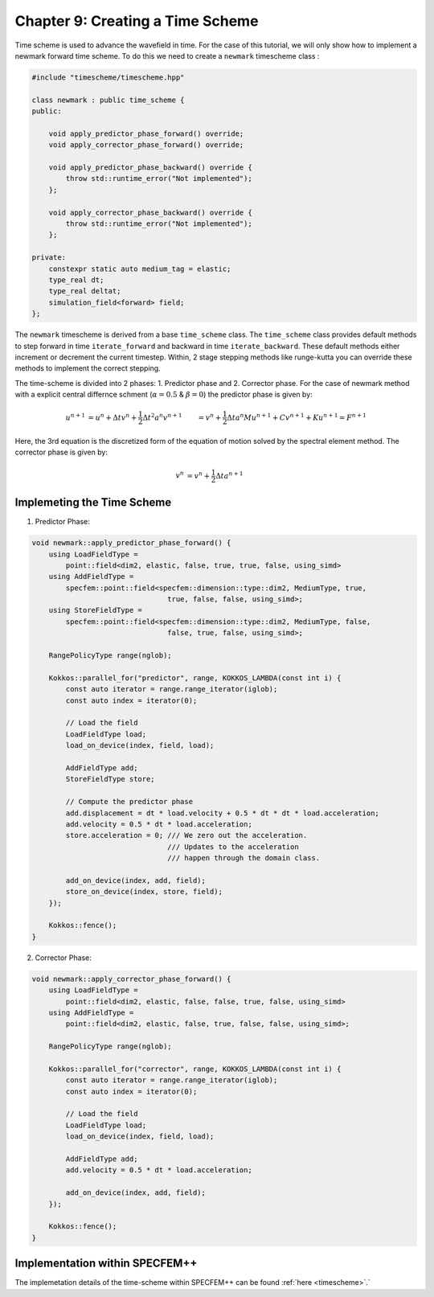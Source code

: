 
.. _Chapter9:

Chapter 9: Creating a Time Scheme
=================================

Time scheme is used to advance the wavefield in time. For the case of this tutorial, we will only show how to implement a newmark forward time scheme. To do this we need to create a ``newmark`` timescheme class :

.. code:: cpp

    #include "timescheme/timescheme.hpp"

    class newmark : public time_scheme {
    public:

        void apply_predictor_phase_forward() override;
        void apply_corrector_phase_forward() override;

        void apply_predictor_phase_backward() override {
            throw std::runtime_error("Not implemented");
        };

        void apply_corrector_phase_backward() override {
            throw std::runtime_error("Not implemented");
        };

    private:
        constexpr static auto medium_tag = elastic;
        type_real dt;
        type_real deltat;
        simulation_field<forward> field;
    };

The ``newmark`` timescheme is derived from a base ``time_scheme`` class. The ``time_scheme`` class provides default methods to step forward in time ``iterate_forward`` and backward in time ``iterate_backward``. These default methods either increment or decrement the current timestep. Within, 2 stage stepping methods like runge-kutta you can override these methods to implement the correct stepping.

The time-scheme is divided into 2 phases: 1. Predictor phase and 2. Corrector phase. For the case of newmark method with a explicit central differnce schment (:math:`\alpha = 0.5` & :math:`\beta = 0`) the predictor phase is given by:

.. math::

    \begin{align*}
    u^{n+1} &= u^n + \Delta t v^n + \frac{1}{2} \Delta t^2 a^n
    v^{n+1} &= v^n + \frac{1}{2} \Delta t a^n
    M u^{n+1} + C v^{n+1} + K u^{n+1} = F^{n+1}
    \end{align*}

Here, the 3rd equation is the discretized form of the equation of motion solved by the spectral element method. The corrector phase is given by:

.. math::

    \begin{align*}
    v^{n} &= v^n + \frac{1}{2} \Delta t a^{n+1}
    \end{align*}

Implemeting the Time Scheme
---------------------------

1. Predictor Phase:

.. code:: cpp

    void newmark::apply_predictor_phase_forward() {
        using LoadFieldType =
            point::field<dim2, elastic, false, true, true, false, using_simd>
        using AddFieldType =
            specfem::point::field<specfem::dimension::type::dim2, MediumType, true,
                                    true, false, false, using_simd>;
        using StoreFieldType =
            specfem::point::field<specfem::dimension::type::dim2, MediumType, false,
                                    false, true, false, using_simd>;

        RangePolicyType range(nglob);

        Kokkos::parallel_for("predictor", range, KOKKOS_LAMBDA(const int i) {
            const auto iterator = range.range_iterator(iglob);
            const auto index = iterator(0);

            // Load the field
            LoadFieldType load;
            load_on_device(index, field, load);

            AddFieldType add;
            StoreFieldType store;

            // Compute the predictor phase
            add.displacement = dt * load.velocity + 0.5 * dt * dt * load.acceleration;
            add.velocity = 0.5 * dt * load.acceleration;
            store.acceleration = 0; /// We zero out the acceleration.
                                    /// Updates to the acceleration
                                    /// happen through the domain class.

            add_on_device(index, add, field);
            store_on_device(index, store, field);
        });

        Kokkos::fence();
    }

2. Corrector Phase:

.. code:: cpp

    void newmark::apply_corrector_phase_forward() {
        using LoadFieldType =
            point::field<dim2, elastic, false, false, true, false, using_simd>
        using AddFieldType =
            point::field<dim2, elastic, false, true, false, false, using_simd>;

        RangePolicyType range(nglob);

        Kokkos::parallel_for("corrector", range, KOKKOS_LAMBDA(const int i) {
            const auto iterator = range.range_iterator(iglob);
            const auto index = iterator(0);

            // Load the field
            LoadFieldType load;
            load_on_device(index, field, load);

            AddFieldType add;
            add.velocity = 0.5 * dt * load.acceleration;

            add_on_device(index, add, field);
        });

        Kokkos::fence();
    }

Implementation within SPECFEM++
--------------------------------

The implemetation details of the time-scheme within SPECFEM++ can be found :ref:`here <timescheme>`.`
